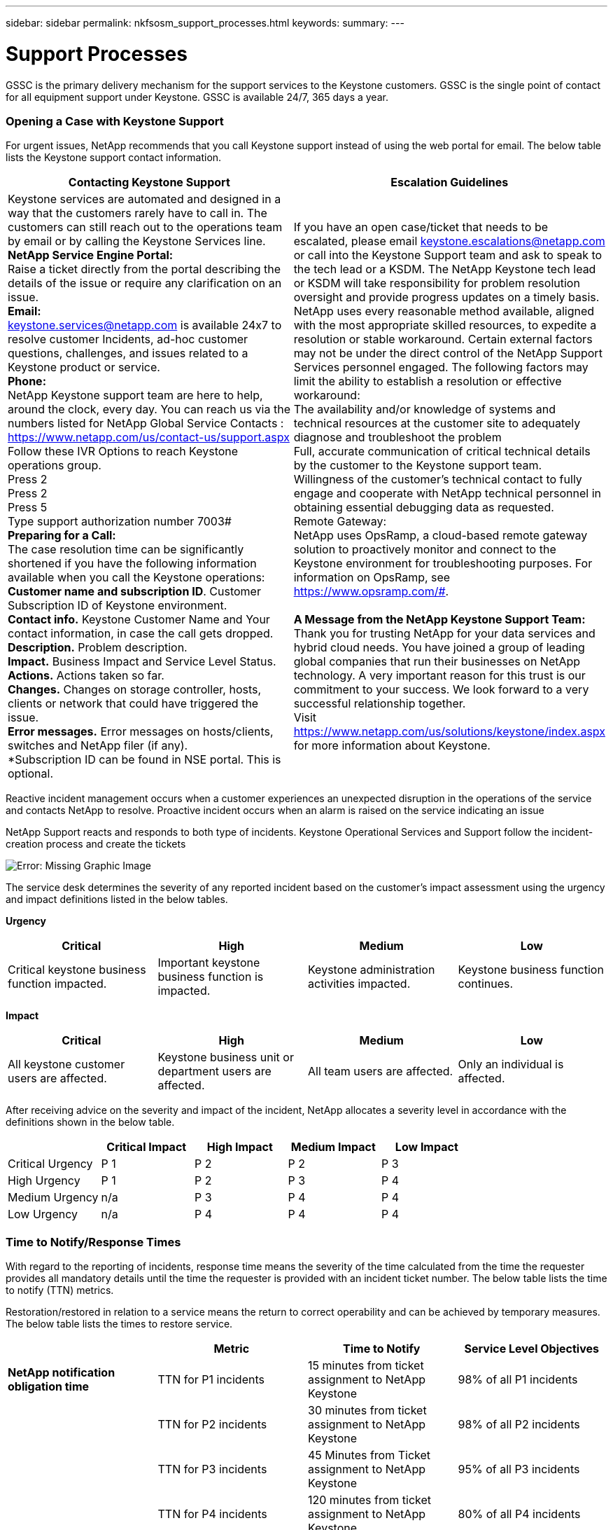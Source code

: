 ---
sidebar: sidebar
permalink: nkfsosm_support_processes.html
keywords:
summary:
---

= Support Processes
:hardbreaks:
:nofooter:
:icons: font
:linkattrs:
:imagesdir: ./media/

//
// This file was created with NDAC Version 2.0 (August 17, 2020)
//
// 2020-10-08 17:14:48.982912
//

[.lead]
GSSC is the primary delivery mechanism for the support services to the Keystone customers. GSSC is the single point of contact for all equipment support under Keystone. GSSC is available 24/7, 365 days a year.

=== Opening a Case with Keystone Support

For urgent issues, NetApp recommends that you call Keystone support instead of using the web portal for email. The below table lists the Keystone support contact information.

|===
|Contacting Keystone Support |Escalation Guidelines

|Keystone services are automated and designed in a way that the customers rarely have to call in. The customers can still reach out to the operations team by email or by calling the Keystone Services line.
*NetApp Service Engine Portal:*
Raise a ticket directly from the portal describing the details of the issue or require any clarification on an issue.
*Email:*
 keystone.services@netapp.com is available 24x7 to resolve customer Incidents, ad-hoc customer questions, challenges, and issues related to a Keystone product or service.
*Phone:*
NetApp Keystone support team are here to help, around the clock, every day. You can reach us via the numbers listed for NetApp Global Service Contacts :
https://www.netapp.com/us/contact-us/support.aspx
Follow these IVR Options to reach Keystone operations group.
Press 2
Press 2
Press 5
Type support authorization number 7003#
*Preparing for a Call:*
The case resolution time can be significantly shortened if you have the following information available when you call the Keystone operations:
*Customer name and subscription ID*. Customer Subscription ID of Keystone environment.
*Contact info.* Keystone Customer Name and Your contact information, in case the call gets dropped.
*Description.* Problem description.
*Impact.* Business Impact and Service Level Status.
*Actions.* Actions taken so far.
*Changes.* Changes on storage controller, hosts, clients or network that could have triggered the issue.
*Error messages.* Error messages on hosts/clients, switches and NetApp filer (if any).
*Subscription ID can be found in NSE portal. This is optional.
|If you have an open case/ticket that needs to be escalated, please email keystone.escalations@netapp.com  or call into the Keystone Support team and ask to speak to the tech lead or a KSDM. The NetApp Keystone tech lead or KSDM will take responsibility for problem resolution oversight and provide progress updates on a timely basis.
NetApp uses every reasonable method available, aligned with the most appropriate skilled resources, to expedite a resolution or stable workaround. Certain external factors may not be under the direct control of the NetApp Support Services personnel engaged. The following factors may limit the ability to establish a resolution or effective workaround:
The availability and/or knowledge of systems and technical resources at the customer site to adequately diagnose and troubleshoot the problem
Full, accurate communication of critical technical details by the customer to the Keystone support team.
Willingness of the customer's technical contact to fully engage and cooperate with NetApp technical personnel in obtaining essential debugging data as requested.
Remote Gateway:
NetApp uses OpsRamp, a cloud-based remote gateway solution to proactively monitor and connect to the Keystone environment for troubleshooting purposes. For information on OpsRamp, see https://www.opsramp.com/#.

*A Message from the NetApp Keystone Support Team:*
Thank you for trusting NetApp for your data services and hybrid cloud needs. You have joined a group of leading global companies that run their businesses on NetApp technology. A very important reason for this trust is our commitment to your success. We look forward to a very successful relationship together.
Visit https://www.netapp.com/us/solutions/keystone/index.aspx for more information about Keystone.

|===

Reactive incident management occurs when a customer experiences an unexpected disruption in the operations of the service and contacts NetApp to resolve. Proactive incident occurs when an alarm is raised on the service indicating an issue

NetApp Support reacts and responds to both type of incidents. Keystone Operational Services and Support follow the incident-creation process and create the tickets

image:nkfsosm_image22.png[Error: Missing Graphic Image]

The service desk determines the severity of any reported incident based on the customer’s impact assessment using the urgency and impact definitions listed in the below tables.

*Urgency*
|===
|Critical |High |Medium |Low

|Critical keystone business function impacted.
|Important keystone business function is impacted.
|Keystone administration activities impacted.
|Keystone business function continues.
|===

*Impact*
|===
|Critical |High |Medium |Low

|All keystone customer users are affected.
|Keystone business unit or department users are affected.
|All team users are affected.
|Only an individual is affected.
|===

After receiving advice on the severity and impact of the incident, NetApp allocates a severity level in accordance with the definitions shown in the below table.

|===
| |Critical Impact |High Impact |Medium Impact |Low Impact

|Critical Urgency
|P 1
|P 2
|P 2
|P 3
|High Urgency
|P 1
|P 2
|P 3
|P 4
|Medium Urgency
|n/a
|P 3
|P 4
|P 4
|Low Urgency
|n/a
|P 4
|P 4
|P 4
|===

=== Time to Notify/Response Times

With regard to the reporting of incidents, response time means the severity of the time calculated from the time the requester provides all mandatory details until the time the requester is provided with an incident ticket number. The below table lists the time to notify (TTN) metrics.

Restoration/restored in relation to a service means the return to correct operability and can be achieved by temporary measures. The below table lists the times to restore service.

|===
| |Metric |Time to Notify |Service Level Objectives

|*NetApp notification obligation time*
|TTN for P1 incidents
|15 minutes from ticket assignment to NetApp Keystone
|98% of all P1 incidents
|
|TTN for P2 incidents
|30 minutes from ticket assignment to NetApp Keystone
|98% of all P2 incidents
|
|TTN for P3 incidents
|45 Minutes from Ticket assignment to NetApp Keystone
|95% of all P3 incidents
|
|TTN for P4 incidents
|120 minutes from ticket assignment to NetApp Keystone
|80% of all P4 incidents
|*Service requests*
|TTN for service requests
|8 business hours rom ticket assignment to NetApp GSSC
|95% of all service requests
|===

|===
| |Metric |Restoration of Service Time |Objectives

|*Incident management*
|TTN for P1 incidents
|4 hours from ticket assignment to NetApp GSSC
|95% of all P1 incidents
|
|TTN for P2 incidents
|8 hours from ticket assignment to NetApp GSSC
|90% of all P2 incidents
|
|TTN for P3 incidents
|24 hours from ticket assignment to NetApp GSSC
|90% of all P3 incidents
|
|TTN for P4 incidents
|Next business day from ticket assignment to NetApp GSSC
|80% of all P4 incidents
|*Service requests*
|TTN for service requests
|5 business days from ticket assignment to NetApp GSSC
|95% of all service requests
|===

Severity level 1 and level 2 NetApp Keystone storage incidents are triaged as major incidents.

In the event of an unplanned outage on NetApp services, NetApp will take the following actions:

* NetApp will manage the major incident with the level of attention deemed appropriate.
* For major service-impacting events, NetApp will notify the Customer Service Desk and Customer Portfolio manager by phone and email. The notification, and subsequent updates, will be in regard to any service.

=== Escalation Process

If you have an open case/ticket that needs to be escalated, please email mailto:keystone.escalations@netapp.com[keystone.escalations@netapp.com^] or call into the Keystone Support team and ask to speak to the tech lead or a KSDM. The NetApp KSM will coordinate with the tech lead or SDM will take responsibility for a problem resolution oversight and provide progress updates on a timely basis.

If a management escalation is required for an ongoing incident, the KSM provides a contact to request escalated support. As a general rule, all resources (or their delegates) are available 24/7 for NetApp Keystone storage escalations. If a resource is not available and does not respond within 15 minutes (severity 1) or 30 minutes (severity 2), the customer should work with the NetApp KSM to help with the required escalations and resolution. The escalation contact information is provided in the below table.

|===
|Contact Order |Description |Name |Desk |Mobile |Email

|# 1
|NetApp Keystone Service Desk lead
|Vaishnavi
|+91 80 6110 3789
|+91 97313 17488
|Vaishnavi.JanardhanB@netapp.com
|# 2
|Keystone Success Manager
|Robert Krause
|+1 614 766 3676
|+1 954 275 1389
|Robert.krause@netapp.com
|# 3
|Tech lead
|Kunal Giridhar
|–
|+91 99705 67060
|Kunal.Girdhar@netapp.com
|# 4
|SDM
|Deepu John
|+91 80 6110 3038
|+91 99801 53927
|Deepu.john@netapp.com
|# 5
|Consultant
|Rajkumar Ekambaram
|+91 80 6110 5382
|+91 96633 67687
|Rajkumar.Ekambaram@netapp.com
|# 6
|Senior manager
|Shahul Hameed
|+91 80 6110 3032
|+91 81056 96006
|Shahul.Hameed@netapp.com
|===
